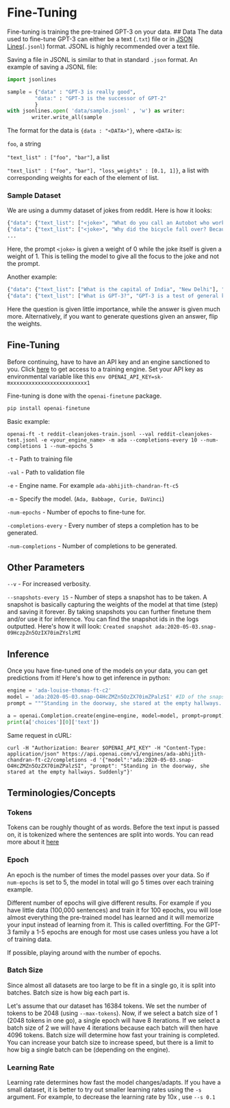 * Fine-Tuning

Fine-tuning is training the pre-trained GPT-3 on your data. ## Data The
data used to fine-tune GPT-3 can either be a text (=.txt=) file or in
[[http://jsonlines.org/][JSON Lines]](=.jsonl=) format. JSONL is highly
recommended over a text file.

Saving a file in JSONL is similar to that in standard =.json= format. An
example of saving a JSONL file:

#+BEGIN_SRC python
    import jsonlines 

    sample = {"data" : "GPT-3 is really good", 
             "data:" : "GPT-3 is the successor of GPT-2"
             }
    with jsonlines.open( 'data/sample.jsonl' , 'w') as writer:
            writer.write_all(sample
#+END_SRC

The format for the data is ={data : "<DATA>"}=, where =<DATA>= is:

=foo=, a string

="text_list" : ["foo", "bar"]=, a list

="text_list" : ["foo", "bar"], "loss_weights" : [0.1, 1]}=, a list with
corresponding weights for each of the element of list.

*** Sample Dataset

We are using a dummy dataset of jokes from reddit. Here is how it looks:

#+BEGIN_SRC python
    {"data": {"text_list": ["<joke>", "What do you call an Autobot who works in an overpriced makeup store at the mall ? Ulta Magnus!"], "loss_weights": [0, 1]}}
    {"data": {"text_list": ["<joke>", "Why did the bicycle fall over? Because it was two-tired"], "loss_weights": [0, 1]}}
    ...
#+END_SRC

Here, the prompt =<joke>= is given a weight of 0 while the joke itself
is given a weight of 1. This is telling the model to give all the focus
to the joke and not the prompt.

Another example:

#+BEGIN_SRC python
    {"data": {"text_list": ["What is the capital of India", "New Delhi"], "loss_weights": [0.1, 0.9]}}
    {"data": {"text_list": ["What is GPT-3?", "GPT-3 is a test of general knowledge."], "loss_weights": [0.1, 0.9]}}
#+END_SRC

Here the question is given little importance, while the answer is given
much more. Alternatively, if you want to generate questions given an
answer, flip the weights.

** Fine-Tuning

Before continuing, have to have an API key and an engine sanctioned to
you. Click [[https://forms.gle/KjuDoMk21YusDUNM6][here]] to get access
to a training engine. Set your API key as environmental variable like
this =env OPENAI_API_KEY=sk-mxxxxxxxxxxxxxxxxxxxxxxxxx1=

Fine-tuning is done with the =openai-finetune= package.

#+BEGIN_SRC python
    pip install openai-finetune 
#+END_SRC

Basic example:

#+BEGIN_EXAMPLE
    openai-ft -t reddit-cleanjokes-train.jsonl --val reddit-cleanjokes-test.jsonl -e <your_engine_name> -m ada --completions-every 10 --num-completions 1 --num-epochs 5
#+END_EXAMPLE

=-t= - Path to training file

=-val= - Path to validation file

=-e= - Engine name. For example =ada-abhijith-chandran-ft-c5=

=-m= - Specify the model. (=Ada, Babbage, Curie, DaVinci=)

=-num-epochs= - Number of epochs to fine-tune for.

=-completions-every= - Every number of steps a completion has to be
generated.

=-num-completions= - Number of completions to be generated.

** Other Parameters

=--v= - For increased verbosity.

=--snapshots-every 15= - Number of steps a snapshot has to be taken. A
snapshot is basically capturing the weights of the model at that time
(step) and saving it forever. By taking snapshots you can further
finetune them and/or use it for inference. You can find the snapshot ids
in the logs outputted. Here's how it will look:
=Created snapshot ada:2020-05-03.snap-09HczpZn5OzIX70imZYslzMI=

** Inference

Once you have fine-tuned one of the models on your data, you can get
predictions from it! Here's how to get inference in python:

#+BEGIN_SRC python
    engine = 'ada-louise-thomas-ft-c2'
    model = 'ada:2020-05-03.snap-O4HcZMZn5OzZX70imZPalzSI' #ID of the snapshot you want to get inference from 
    prompt = """Standing in the doorway, she stared at the empty hallways. Suddenly"""

    a = openai.Completion.create(engine=engine, model=model, prompt=prompt)
    print(a['choices'][0]['text'])
#+END_SRC

Same request in cURL:

#+BEGIN_EXAMPLE
    curl -H "Authorization: Bearer $OPENAI_API_KEY" -H "Content-Type: application/json" https://api.openai.com/v1/engines/ada-abhijith-chandran-ft-c2/completions -d '{"model":"ada:2020-05-03.snap-O4HcZMZn5OzZX70imZPalzSI", "prompt": "Standing in the doorway, she stared at the empty hallways. Suddenly"}'    
#+END_EXAMPLE

** Terminologies/Concepts

*** Tokens

Tokens can be roughly thought of as words. Before the text input is
passed on, it is tokenized where the sentences are split into words. You
can read more about it
[[https://towardsdatascience.com/byte-pair-encoding-the-dark-horse-of-modern-nlp-eb36c7df4f10][here]]

*** Epoch

An epoch is the number of times the model passes over your data. So if
=num-epochs= is set to 5, the model in total will go 5 times over each
training example.

Different number of epochs will give different results. For example if
you have little data (100,000 sentences) and train it for 100 epochs,
you will lose almost everything the pre-trained model has learned and it
will memorize your input instead of learning from it. This is called
overfitting. For the GPT-3 family a 1-5 epochs are enough for most use
cases unless you have a lot of training data.

If possible, playing around with the number of epochs.

*** Batch Size

Since almost all datasets are too large to be fit in a single go, it is
split into batches. Batch size is how big each part is.

Let's assume that our dataset has 16384 tokens. We set the number of
tokens to be 2048 (using =--max-tokens=). Now, if we select a batch size
of 1 (2048 tokens in one go), a single epoch will have 8 iterations. If
we select a batch size of 2 we will have 4 iterations because each batch
will then have 4096 tokens. Batch size will determine how fast your
training is completed. You can increase your batch size to increase
speed, but there is a limit to how big a single batch can be (depending
on the engine).

*** Learning Rate

Learning rate determines how fast the model changes/adapts. If you have
a small dataset, it is better to try out smaller learning rates using
the =-s= argument. For example, to decrease the learning rate by 10x ,
use =--s 0.1=
